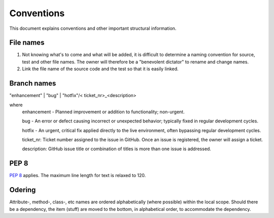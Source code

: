 .. role:: raw-html(raw)
    :format: html


Conventions
===========

This document explains conventions and other important structural information.


File names
----------

#. Not knowing what's to come and what will be added, it is difficult to determine a naming convention for source, test and other file names.  The owner will therefore be a "benevolent dictator" to rename and change names.
#. Link the file name of the source code and the test so that it is easily linked.

Branch names
------------
"enhancement" | "bug" | "hotfix"/< ticket_nr>_<description>

where
    enhancement - Planned improvement or addition to functionality; non-urgent.

    bug - An error or defect causing incorrect or unexpected behavior; typically fixed in regular development cycles.

    hotfix - An urgent, critical fix applied directly to the live environment, often bypassing regular development cycles.

    ticket_nr: Ticket number assigned to the issue in GitHub.  Once an issue is registered, the owner will assign a ticket.

    description: GitHub issue title or combination of titles is more than one issue is addressed.

PEP 8
-----
`PEP 8 <https://peps.python.org/pep-0008/>`_ applies.  The maximum line length for text is relaxed to 120.

Odering
-------
Attribute-, method-, class-, etc names are ordered alphabetically (where possible) within the local scope.  Should there
be a dependency, the item (stuff) are moved to the bottom, in alphabetical order, to accommodate the dependency.
